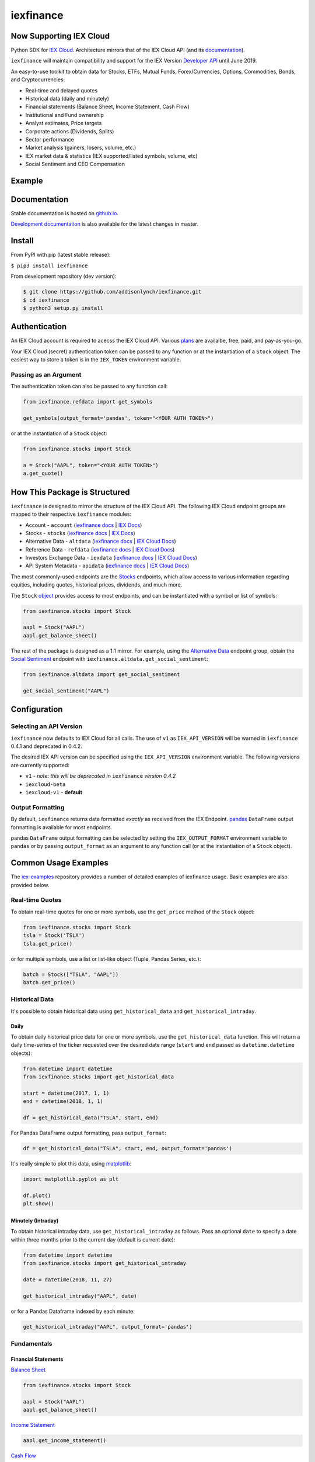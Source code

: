 iexfinance
==========

.. image:: https://travis-ci.org/addisonlynch/iexfinance.svg?branch=master
    :target: https://travis-ci.org/addisonlynch/iexfinance

.. image:: https://codecov.io/gh/addisonlynch/iexfinance/branch/master/graphs/badge.svg?branch=master
	:target: https://codecov.io/gh/addisonlynch/iexfinance

.. image:: https://badge.fury.io/py/iexfinance.svg
    :target: https://badge.fury.io/py/iexfinance

.. image:: https://img.shields.io/badge/License-Apache%202.0-blue.svg
    :target: https://opensource.org/licenses/Apache-2.0

Now Supporting IEX Cloud
------------------------

Python SDK for `IEX Cloud <https://iexcloud.io>`__. Architecture mirrors
that of the IEX Cloud API (and its `documentation <https://iexcloud.io/docs/api/>`__).

``iexfinance`` will maintain compatibility and support for the
IEX Version `Developer API <https://iextrading.com/developer/>`__ until June
2019.

An easy-to-use toolkit to obtain data for Stocks, ETFs, Mutual Funds,
Forex/Currencies, Options, Commodities, Bonds, and Cryptocurrencies:

- Real-time and delayed quotes
- Historical data (daily and minutely)
- Financial statements (Balance Sheet, Income Statement, Cash Flow)
- Institutional and Fund ownership
- Analyst estimates, Price targets
- Corporate actions (Dividends, Splits)
- Sector performance
- Market analysis (gainers, losers, volume, etc.)
- IEX market data & statistics (IEX supported/listed symbols, volume, etc)
- Social Sentiment and CEO Compensation

Example
-------

.. image:: https://addisonlynch.github.io/public/img/iexexample.gif


Documentation
-------------

Stable documentation is hosted on
`github.io <https://addisonlynch.github.io/iexfinance/stable/>`__.

`Development documentation <https://addisonlynch.github.io/iexfinance/devel/>`__ is also available for the latest changes in master.


Install
-------

From PyPI with pip (latest stable release):

``$ pip3 install iexfinance``

From development repository (dev version):

.. code:: bash

     $ git clone https://github.com/addisonlynch/iexfinance.git
     $ cd iexfinance
     $ python3 setup.py install



Authentication
--------------

An IEX Cloud account is required to acecss the IEX Cloud API. Various `plans <https://iexcloud.io/pricing/>`__
are availalbe, free, paid, and pay-as-you-go.

Your IEX Cloud (secret) authentication token can be passed to any function or at the instantiation of a ``Stock`` object.
The easiest way to store a token is in the ``IEX_TOKEN`` environment variable.

Passing as an Argument
~~~~~~~~~~~~~~~~~~~~~~

The authentication token can also be passed to any function call:


.. code-block:: python

    from iexfinance.refdata import get_symbols

    get_symbols(output_format='pandas', token="<YOUR AUTH TOKEN>")

or at the instantiation of a ``Stock`` object:

.. code-block:: python

    from iexfinance.stocks import Stock

    a = Stock("AAPL", token="<YOUR AUTH TOKEN>")
    a.get_quote()


How This Package is Structured
------------------------------

``iexfinance`` is designed to mirror the structure of the IEX Cloud API. The
following IEX Cloud endpoint groups are mapped to their respective
``iexfinance`` modules:

- Account - ``account`` (`iexfinance docs <https://addisonlynch.github.io/iexfinance/stable/account.html>`__ | `IEX Docs <https://iexcloud.io/docs/api/#account>`__)
- Stocks - ``stocks`` (`iexfinance docs <https://addisonlynch.github.io/iexfinance/stable/stocks.html>`__ | `IEX Docs <https://iexcloud.io/api/docs/#stocks>`__)
- Alternative Data - ``altdata`` (`iexfinance docs <https://addisonlynch.github.io/iexfinance/stable/altdata.html>`__ | `IEX Cloud Docs <https://iexcloud.io/docs/api/#alternative-data>`__)
- Reference Data - ``refdata`` (`iexfinance docs <http://addisonlynch.github.io/iexfinance/stable/refdata.html>`__ | `IEX Cloud Docs <https://iexcloud.io/docs/api/#reference-data>`__)
- Investors Exchange Data - ``iexdata`` (`iexfinance docs <http://addisonlynch.github.io/iexfinance/stable/iexdata.html>`__ | `IEX Cloud Docs <https://iexcloud.io/docs/api/#investors-exchange-data>`__)
- API System Metadata - ``apidata`` (`iexfinance docs <http://addisonlynch.github.io/iexfinance/stable/apistatus.html>`__ | `IEX Cloud Docs <https://iexcloud.io/docs/api/#api-system-metadata>`__)

The most commonly-used
endpoints are the `Stocks <https://iexcloud.io/docs/api/#stocks>`__
endpoints, which allow access to various information regarding equities,
including quotes, historical prices, dividends, and much more.

The ``Stock`` `object <https://addisonlynch.github.io/iexfinance/stable/stocks.html#the-stock-object>`__
provides access to most endpoints, and can be instantiated with a symbol or
list of symbols:

.. code-block:: python

    from iexfinance.stocks import Stock

    aapl = Stock("AAPL")
    aapl.get_balance_sheet()

The rest of the package is designed as a 1:1 mirror. For example, using the
`Alternative Data <https://iexcloud.io/docs/api/#alternative-data>`__ endpoint
group, obtain the `Social Sentiment <https://iexcloud.io/docs/api/#social-sentiment>`__ endpoint with
``iexfinance.altdata.get_social_sentiment``:

.. code-block:: python

    from iexfinance.altdata import get_social_sentiment

    get_social_sentiment("AAPL")


Configuration
-------------

Selecting an API Version
~~~~~~~~~~~~~~~~~~~~~~~~

``iexfinance`` now defaults to IEX Cloud for all calls. The use of
``v1`` as ``IEX_API_VERSION`` will be warned in ``iexfinance``
0.4.1 and deprecated in 0.4.2.

The desired IEX API version can be specified using the ``IEX_API_VERSION``
environment variable. The following versions are currently supported:

* ``v1`` - *note: this will be deprecated in* ``iexfinance`` *version 0.4.2*
* ``iexcloud-beta``
* ``iexcloud-v1`` - **default**

Output Formatting
~~~~~~~~~~~~~~~~~

By default, ``iexfinance`` returns data formatted *exactly* as received from
the IEX Endpoint. `pandas <https://pandas.pydata.org/>`__ ``DataFrame`` output
formatting is available for most endpoints.

pandas ``DataFrame`` output formatting can be selected by setting the
``IEX_OUTPUT_FORMAT`` environment variable to ``pandas`` or by passing
``output_format`` as an argument to any function call (or at the instantiation
of a ``Stock`` object).

Common Usage Examples
---------------------

The `iex-examples <https://github.com/addisonlynch/iex-examples>`__ repository provides a number of detailed examples of iexfinance usage. Basic examples are also provided below.


Real-time Quotes
~~~~~~~~~~~~~~~~

To obtain real-time quotes for one or more symbols, use the ``get_price``
method of the ``Stock`` object:

.. code:: python

    from iexfinance.stocks import Stock
    tsla = Stock('TSLA')
    tsla.get_price()

or for multiple symbols, use a list or list-like object (Tuple, Pandas Series,
etc.):

.. code:: python

    batch = Stock(["TSLA", "AAPL"])
    batch.get_price()


Historical Data
~~~~~~~~~~~~~~~

It's possible to obtain historical data using ``get_historical_data`` and
``get_historical_intraday``.

Daily
^^^^^

To obtain daily historical price data for one or more symbols, use the
``get_historical_data`` function. This will return a daily time-series of the ticker
requested over the desired date range (``start`` and ``end`` passed as
``datetime.datetime`` objects):

.. code:: python

    from datetime import datetime
    from iexfinance.stocks import get_historical_data

    start = datetime(2017, 1, 1)
    end = datetime(2018, 1, 1)

    df = get_historical_data("TSLA", start, end)


For Pandas DataFrame output formatting, pass ``output_format``:

.. code:: python

    df = get_historical_data("TSLA", start, end, output_format='pandas')

It's really simple to plot this data, using `matplotlib <https://matplotlib.org/>`__:

.. code:: python

    import matplotlib.pyplot as plt

    df.plot()
    plt.show()


Minutely (Intraday)
^^^^^^^^^^^^^^^^^^^

To obtain historical intraday data, use ``get_historical_intraday`` as follows.
Pass an optional ``date`` to specify a date within three months prior to the
current day (default is current date):

.. code:: python

    from datetime import datetime
    from iexfinance.stocks import get_historical_intraday

    date = datetime(2018, 11, 27)

    get_historical_intraday("AAPL", date)

or for a Pandas Dataframe indexed by each minute:

.. code:: python

    get_historical_intraday("AAPL", output_format='pandas')

Fundamentals
~~~~~~~~~~~~

Financial Statements
^^^^^^^^^^^^^^^^^^^^

`Balance Sheet <https://addisonlynch.github.io/iexfinance/stable/stocks.html#balance-sheet>`__

.. code-block:: python

    from iexfinance.stocks import Stock

    aapl = Stock("AAPL")
    aapl.get_balance_sheet()

`Income Statement <https://addisonlynch.github.io/iexfinance/stable/stocks.html#income-statement>`__

.. code-block:: python

    aapl.get_income_statement()

`Cash Flow <https://addisonlynch.github.io/iexfinance/stable/stocks.html#cash-flow>`__

.. code-block:: python

    aapl.get_cash_flow()


Modeling/Valuation Tools
^^^^^^^^^^^^^^^^^^^^^^^^

`Analyst Estimates <https://addisonlynch.github.io/iexfinance/stable/stocks.html#estimates>`__

.. code-block:: python

    from iexfinance.stocks import Stock

    aapl = Stock("AAPL")

    aapl.get_estimates()


`Price Target <https://addisonlynch.github.io/iexfinance/stable/stocks.html#price-target>`__

.. code-block:: python

    aapl.get_price_target()


Social Sentiment
^^^^^^^^^^^^^^^^

.. code-block:: python

    from iexfinance.altdata import get_social_sentiment
    get_social_sentiment("AAPL")


CEO Compensation
^^^^^^^^^^^^^^^^

.. code-block:: python

    from iexfinance.altdata import get_ceo_compensation
    get_ceo_compensation("AAPL")

Fund and Institutional Ownership
^^^^^^^^^^^^^^^^^^^^^^^^^^^^^^^^

.. code-block:: python

    from iexfinance.stocks import Stock
    aapl = Stock("AAPL")

    # Fund ownership
    aapl.get_fund_ownership()

    # Institutional ownership
    aapl.get_institutional_ownership()

Reference Data
~~~~~~~~~~~~~~

`List of Symbols IEX supports for API calls <https://addisonlynch.github.io/iexfinance/stable/refdata.html#symbols>`__

.. code-block:: python

    from iexfinance.refdata import get_symbols

    get_symbols()

`List of Symbols IEX supports for trading <https://addisonlynch.github.io/iexfinance/stable/refdata.html#iex-symbols>`__

.. code-block:: python

    from iexfinance.refdata import get_iex_symbols

    get_iex_symbols()

Account Usage
~~~~~~~~~~~~~

`Message Count <https://addisonlynch.github.io/iexfinance/stable/account.html#usage>`__

.. code-block:: python

    from iexfinance.account import get_usage

    get_usage(quota_type='messages')

API Status
~~~~~~~~~~

`IEX Cloud API Status <http://addisonlynch.github.io/iexfinance/stable/apistatus.html#iexfinance.tools.api.get_api_status>`__

.. code-block:: python

    from iexfinance.account import get_api_status

    get_api_status()

Contact
-------

Email: `ahlshop@gmail.com <ahlshop@gmail.com>`__

Twitter: `alynchfc <https://www.twitter.com/alynchfc>`__

License
-------

Copyright © 2019 Addison Lynch

See LICENSE for details
